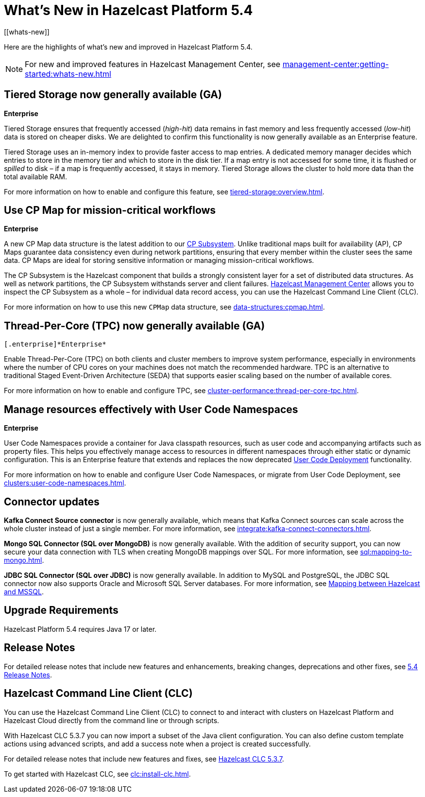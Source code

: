 = What's New in Hazelcast Platform 5.4
:description: Here are the highlights of what's new and improved in Hazelcast Platform 5.4.
[[whats-new]]

{description}

NOTE: For new and improved features in Hazelcast Management Center, see xref:management-center:getting-started:whats-new.adoc[]

== Tiered Storage now generally available (GA)
[.enterprise]*Enterprise* 

Tiered Storage ensures that frequently accessed (_high-hit_) data remains in fast memory and less frequently accessed (_low-hit_) data is stored on cheaper disks. We are delighted to confirm this functionality is now generally available as an Enterprise feature. 

Tiered Storage uses an in-memory index to provide faster access to map entries. A dedicated memory manager decides which entries to store in the memory tier and which to store in the disk tier. If a map entry is not accessed for some time, it is flushed or _spilled_ to disk – if a map is frequently accessed, it stays in memory. Tiered Storage allows the cluster to hold more data than the total available RAM.

For more information on how to enable and configure this feature, see xref:tiered-storage:overview.adoc[].

== Use CP Map for mission-critical workflows
[.enterprise]*Enterprise* 

A new CP Map data structure is the latest addition to our xref:cp-subsystem:cp-subsystem.adoc[CP Subsystem]. Unlike traditional maps built for availability (AP), CP Maps guarantee data consistency even during network partitions, ensuring that every member within the cluster sees the same data. CP Maps are ideal for storing sensitive information or managing mission-critical workflows.

The CP Subsystem is the Hazelcast component that builds a strongly consistent layer for a set of distributed data structures. As well as network partitions, the CP Subsystem withstands server and client failures. xref:management-center:cp-subsystem:dashboard.adoc[Hazelcast Management Center] allows you to inspect the CP Subsystem as a whole – for individual data record access, you can use the Hazelcast Command Line Client (CLC).

For more information on how to use this new `CPMap` data structure, see xref:data-structures:cpmap.adoc[].

== Thread-Per-Core (TPC) now generally available (GA)
 [.enterprise]*Enterprise* 

Enable Thread-Per-Core (TPC) on both clients and cluster members to improve system performance, especially in environments where the number of CPU cores on your machines does not match the recommended hardware. TPC is an alternative to traditional Staged Event-Driven Architecture (SEDA) that supports easier scaling based on the number of available cores.

For more information on how to enable and configure TPC, see xref:cluster-performance:thread-per-core-tpc.adoc[].

== Manage resources effectively with User Code Namespaces
[.enterprise]*Enterprise* 

User Code Namespaces provide a container for Java classpath resources, such as user code and accompanying artifacts such as property files. This helps you effectively manage access to resources in different namespaces through either static or dynamic configuration. This is an Enterprise feature that extends and replaces the now deprecated xref:clusters:legacy-ucd.adoc[User Code Deployment] functionality.

For more information on how to enable and configure User Code Namespaces, or migrate from User Code Deployment, see xref:clusters:user-code-namespaces.adoc[].

== Connector updates

**Kafka Connect Source connector** is now generally available, which means that Kafka Connect sources can scale across the whole cluster instead of just a single member. For more information, see xref:integrate:kafka-connect-connectors.adoc[].

**Mongo SQL Connector (SQL over MongoDB)** is now generally available. With the addition of security support, you can now secure your data connection with TLS when creating MongoDB mappings over SQL. For more information, see xref:sql:mapping-to-mongo.adoc[].

**JDBC SQL Connector (SQL over JDBC)** is now generally available. In addition to MySQL and PostgreSQL, the JDBC SQL connector now also supports Oracle and Microsoft SQL Server databases. For more information, see xref:sql:mapping-to-jdbc.adoc#data-type-mapping-between-hazelcast-and-mssql[Mapping between Hazelcast and MSSQL].

== Upgrade Requirements

Hazelcast Platform 5.4 requires Java 17 or later.

== Release Notes

For detailed release notes that include new features and enhancements, breaking changes, deprecations and other fixes, see xref:release-notes:5-4-0.adoc[5.4 Release Notes].

== Hazelcast Command Line Client (CLC)

You can use the Hazelcast Command Line Client (CLC) to connect to and interact with clusters on Hazelcast Platform and Hazelcast Cloud directly from the command line or through scripts.

With Hazelcast CLC 5.3.7 you can now import a subset of the Java client configuration. You can also define custom template actions using advanced scripts, and add a success note when a project is created successfully.

For detailed release notes that include new features and fixes, see xref:clc:release-notes-5.3.7.adoc[Hazelcast CLC 5.3.7].

To get started with Hazelcast CLC, see xref:clc:install-clc.adoc[].